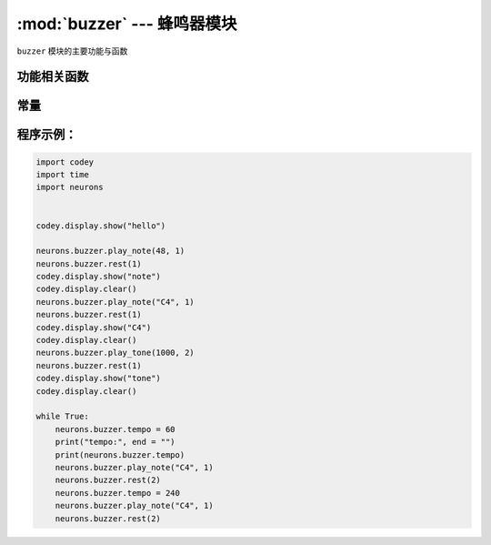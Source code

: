 :mod:`buzzer` --- 蜂鸣器模块
=============================================

.. module:: buzzer
   :synopsis: 蜂鸣器模块

``buzzer`` 模块的主要功能与函数

功能相关函数
----------------------

.. function:: play_note(note_num, beat = None)

   播放音符， 数字音符定义请参考： `scratch数字音符说明 <https://en.scratch-wiki.info/wiki/Play_Note_()_for_()_Beats_(block)>`_，参数：

   - *note_num* 数值型，48 - 72，或者字符串类型，如"C4"。
   - *beat* 数值数据，表示节拍数，如果不填，则一直播放。
     音符与频率的对应关系如下::

     ['C2','65'],   ['D2','73'],   ['E2','82'],   ['F2','87'],
     ['G2','98'],   ['A2','110'],  ['B2','123'],  ['C3','131'],
     ['D3','147'],  ['E3','165'],  ['F3','175'],  ['G3','196'],
     ['A3','220'],  ['B3','247'],  ['C4','262'],  ['D4','294'],
     ['E4','330'],  ['F4','349'],  ['G4','392'],  ['A4','440'],
     ['B4','494'],  ['C5','523'],  ['D5','587'],  ['E5','659'],
     ['F5','698'],  ['G5','784'],  ['A5','880'],  ['B5','988'],
     ['C6','1047'], ['D6','1175'], ['E6','1319'], ['F6','1397'],
     ['G6','1568'], ['A6','1760'], ['B6','1976'], ['C7','2093'],
     ['D7','2349'], ['E7','2637'], ['F7','2794'], ['G7','3136'],
     ['A7','3520'], ['B7','3951'], ['C8','4186'], ['D8','4699'],

.. function:: play_tone(frequency, time = None)

   播放设定频率的声音，参数：

   - *frequency* 数值数据，播放声音的频率，其数值范围是 ``0 ~ 5000``。
   - *time* 数值数据，表示播放时间(单位是 毫秒-ms)，其数值范围是 ``0 ~ 数值范围极限``。

.. function:: rest(number)

   停止节拍，参数：

   - *number* 数值数据，暂停的节拍数，其数值范围是 ``0 ~ 数值范围极限``。

常量
----------------------

.. data:: speaker.tempo

   数值数据，表示播放速度的属性，单位是bmp(beat per minute)，即每一个节拍的长度。  其数值范围是 ``6 ~ 600``。 默认数值是60，即一个节拍的维持时间是1秒。 ``rest`` 和 ``play_note`` 函数的节拍会受该常量影响。

程序示例：
----------------------

.. code-block:: python

  import codey
  import time
  import neurons
  
  
  codey.display.show("hello")
  
  neurons.buzzer.play_note(48, 1)
  neurons.buzzer.rest(1)
  codey.display.show("note")
  codey.display.clear()
  neurons.buzzer.play_note("C4", 1)
  neurons.buzzer.rest(1)
  codey.display.show("C4")
  codey.display.clear()
  neurons.buzzer.play_tone(1000, 2)
  neurons.buzzer.rest(1)
  codey.display.show("tone")
  codey.display.clear()
  
  while True:
      neurons.buzzer.tempo = 60
      print("tempo:", end = "")
      print(neurons.buzzer.tempo)
      neurons.buzzer.play_note("C4", 1)
      neurons.buzzer.rest(2)
      neurons.buzzer.tempo = 240
      neurons.buzzer.play_note("C4", 1)
      neurons.buzzer.rest(2)
